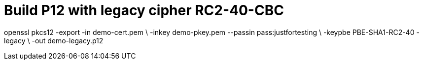 = Build P12 with legacy cipher RC2-40-CBC

openssl pkcs12 -export -in demo-cert.pem \
  -inkey demo-pkey.pem --passin pass:justfortesting \
  -keypbe PBE-SHA1-RC2-40 -legacy \
  -out demo-legacy.p12
